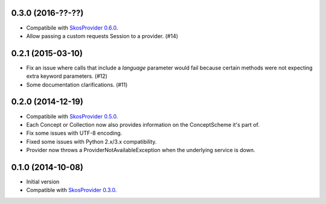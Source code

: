 0.3.0 (2016-??-??)
------------------

- Compatibile with `SkosProvider 0.6.0 <http://skosprovider.readthedocs.org/en/0.6.0>`_.
- Allow passing a custom requests Session to a provider. (#14)

0.2.1 (2015-03-10)
------------------

- Fix an issue where calls that include a `language` parameter would fail because
  certain methods were not expecting extra keyword parameters. (#12)
- Some documentation clarifications. (#11)

0.2.0 (2014-12-19)
------------------

- Compatibile with `SkosProvider 0.5.0 <http://skosprovider.readthedocs.org/en/0.5.0>`_.
- Each Concept or Collection now also provides information on the ConceptScheme 
  it's part of.
- Fix some issues with UTF-8 encoding.
- Fixed some issues with Python 2.x/3.x compatibility.
- Provider now throws a ProviderNotAvailableException when the underlying service is down.


0.1.0 (2014-10-08)
------------------

- Initial version
- Compatible with `SkosProvider 0.3.0 <http://skosprovider.readthedocs.org/en/0.3.0>`_.
